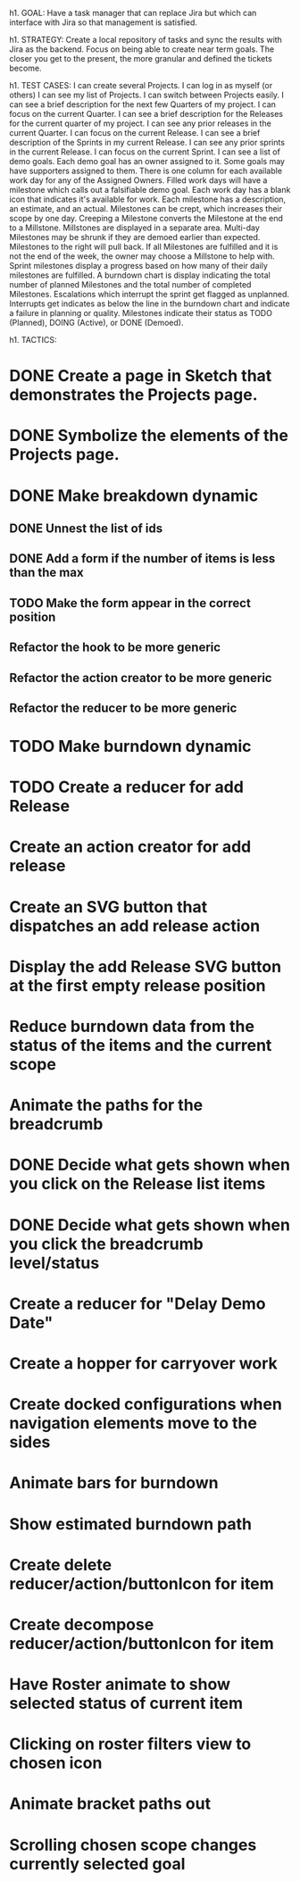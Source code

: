 h1. GOAL:
Have a task manager that can replace Jira but which can interface with Jira so that management is satisfied.

h1. STRATEGY:
Create a local repository of tasks and sync the results with Jira as the backend.
Focus on being able to create near term goals. The closer you get to the present, the more granular and defined the tickets become.


h1. TEST CASES:
I can create several Projects.
I can log in as myself (or others)
I can see my list of Projects.
I can switch between Projects easily.
I can see a brief description for the next few Quarters of my project.
I can focus on the current Quarter.
I can see a brief description for the Releases for the current quarter of my project.
I can see any prior releases in the current Quarter.
I can focus on the current Release.
I can see a brief description of the Sprints in my current Release.
I can see any prior sprints in the current Release.
I can focus on the current Sprint.
I can see a list of demo goals.
Each demo goal has an owner assigned to it.
Some goals may have supporters assigned to them.
There is one column for each available work day for any of the Assigned Owners.
Filled work days will have a milestone which calls out a falsifiable demo goal.
Each work day has a blank icon that indicates it's available for work.
Each milestone has a description, an estimate, and an actual.
Milestones can be crept, which increases their scope by one day.
Creeping a Milestone converts the Milestone at the end to a Millstone.
Millstones are displayed in a separate area.
Multi-day Milestones may be shrunk if they are demoed earlier than expected. Milestones to the right will pull back.
If all Milestones are fulfilled and it is not the end of the week, the owner may choose a Millstone to help with.
Sprint milestones display a progress based on how many of their daily milestones are fulfilled.
A burndown chart is display indicating the total number of planned Milestones and the total number of completed Milestones.
Escalations which interrupt the sprint get flagged as unplanned.
Interrupts get indicates as below the line in the burndown chart and indicate a failure in planning or quality.
Milestones indicate their status as TODO (Planned), DOING (Active), or DONE (Demoed).



h1. TACTICS:
* DONE Create a page in Sketch that demonstrates the Projects page.
* DONE Symbolize the elements of the Projects page.
* DONE Make breakdown dynamic
** DONE Unnest the list of ids
** DONE Add a form if the number of items is less than the max
** TODO Make the form appear in the correct position
** Refactor the hook to be more generic
** Refactor the action creator to be more generic
** Refactor the reducer to be more generic
* TODO Make burndown dynamic
* TODO Create a reducer for add Release
* Create an action creator for add release
* Create an SVG button that dispatches an add release action
* Display the add Release SVG button at the first empty release position
* Reduce burndown data from the status of the items and the current scope
* Animate the paths for the breadcrumb
* DONE Decide what gets shown when you click on the Release list items
* DONE Decide what gets shown when you click the breadcrumb level/status
* Create a reducer for "Delay Demo Date"
* Create a hopper for carryover work
* Create docked configurations when navigation elements move to the sides
* Animate bars for burndown
* Show estimated burndown path
* Create delete reducer/action/buttonIcon for item
* Create decompose reducer/action/buttonIcon for item
* Have Roster animate to show selected status of current item
* Clicking on roster filters view to chosen icon
* Animate bracket paths out
* Scrolling chosen scope changes currently selected goal


